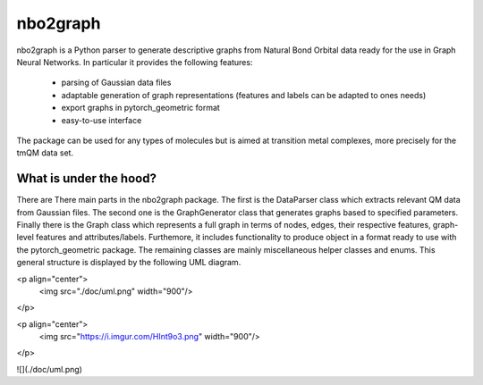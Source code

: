 ===============================
nbo2graph
===============================


.. image:: https://circleci.com/gh/hkneiding/nbo2graph.svg?style=svg&circle-token=dcb019393b2ff6c2e7afef3f326541f79366f256
    :target: https://circleci.com/gh/hkneiding/nbo2graph
.. image:: https://codecov.io/gh/hkneiding/nbo2graph/branch/master/graph/badge.svg
   :target: https://codecov.io/gh/hkneiding/nbo2graph


nbo2graph is a Python parser to generate descriptive graphs from Natural Bond Orbital data ready for the use in Graph Neural Networks. In particular it provides the following features:

 - parsing of Gaussian data files
 - adaptable generation of graph representations (features and labels can be adapted to ones needs)
 - export graphs in pytorch_geometric format
 - easy-to-use interface

The package can be used for any types of molecules but is aimed at transition metal complexes, more precisely for the tmQM data set.

What is under the hood?
-----------

There are There main parts in the nbo2graph package. The first is the DataParser class which extracts relevant QM data from Gaussian files. The second one is the GraphGenerator class that generates graphs based to specified parameters. Finally there is the Graph class which represents a full graph in terms of nodes, edges, their respective features, graph-level features and attributes/labels. Furthemore, it includes functionality to produce object in a format ready to use with the pytorch_geometric package. The remaining classes are mainly miscellaneous helper classes and enums.
This general structure is displayed by the following UML diagram.


<p align="center">
  <img src="./doc/uml.png" width="900"/>
</p>


<p align="center">
  <img src="https://i.imgur.com/HInt9o3.png" width="900"/>
</p>

![](./doc/uml.png)
